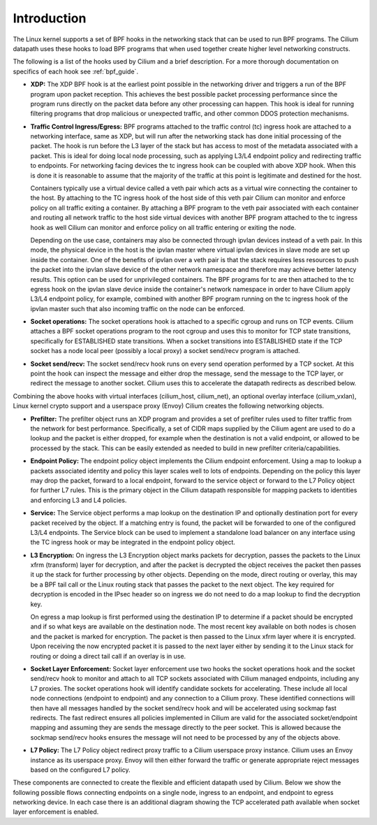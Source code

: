 .. only:: not (epub or latex or html)

    WARNING: You are looking at unreleased Cilium documentation.
    Please use the official rendered version released here:
    https://docs.cilium.io

############
Introduction
############

The Linux kernel supports a set of BPF hooks in the networking stack
that can be used to run BPF programs. The Cilium datapath uses these
hooks to load BPF programs that when used together create higher level
networking constructs.

The following is a list of the hooks used by Cilium and a brief
description. For a more thorough documentation on specifics of each
hook see :ref:`bpf_guide`.

* **XDP:** The XDP BPF hook is at the earliest point possible in the networking driver
  and triggers a run of the BPF program upon packet reception. This
  achieves the best possible packet processing performance since the
  program runs directly on the packet data before any other processing
  can happen. This hook is ideal for running filtering programs that
  drop malicious or unexpected traffic, and other common DDOS protection
  mechanisms.

* **Traffic Control Ingress/Egress:** BPF programs attached to the traffic
  control (tc) ingress hook are attached to a networking interface, same as
  XDP, but will run after the networking stack has done initial processing
  of the packet. The hook is run before the L3 layer of the stack but has
  access to most of the metadata associated with a packet. This is ideal
  for doing local node processing, such as applying L3/L4 endpoint policy
  and redirecting traffic to endpoints. For networking facing devices the
  tc ingress hook can be coupled with above XDP hook. When this is done it
  is reasonable to assume that the majority of the traffic at this
  point is legitimate and destined for the host.

  Containers typically use a virtual device called a veth pair which acts
  as a virtual wire connecting the container to the host. By attaching to
  the TC ingress hook of the host side of this veth pair Cilium can monitor
  and enforce policy on all traffic exiting a container. By attaching a BPF
  program to the veth pair associated with each container and routing all
  network traffic to the host side virtual devices with another BPF program
  attached to the tc ingress hook as well Cilium can monitor and enforce
  policy on all traffic entering or exiting the node.

  Depending on the use case, containers may also be connected through ipvlan
  devices instead of a veth pair. In this mode, the physical device in the
  host is the ipvlan master where virtual ipvlan devices in slave mode are
  set up inside the container. One of the benefits of ipvlan over a veth pair
  is that the stack requires less resources to push the packet into the
  ipvlan slave device of the other network namespace and therefore may
  achieve better latency results. This option can be used for unprivileged
  containers. The BPF programs for tc are then attached to the tc egress
  hook on the ipvlan slave device inside the container's network namespace
  in order to have Cilium apply L3/L4 endpoint policy, for example, combined
  with another BPF program running on the tc ingress hook of the ipvlan master
  such that also incoming traffic on the node can be enforced.

* **Socket operations:** The socket operations hook is attached to a specific
  cgroup and runs on TCP events. Cilium attaches a BPF socket operations
  program to the root cgroup and uses this to monitor for TCP state transitions,
  specifically for ESTABLISHED state transitions. When
  a socket transitions into ESTABLISHED state if the TCP socket has a node
  local peer (possibly a local proxy) a socket send/recv program is attached.

* **Socket send/recv:** The socket send/recv hook runs on every send operation
  performed by a TCP socket. At this point the hook can inspect the message
  and either drop the message, send the message to the TCP layer, or redirect
  the message to another socket. Cilium uses this to accelerate the datapath redirects
  as described below.

Combining the above hooks with virtual interfaces (cilium_host, cilium_net),
an optional overlay interface (cilium_vxlan), Linux kernel crypto support and
a userspace proxy (Envoy) Cilium creates the following networking objects.

* **Prefilter:** The prefilter object runs an XDP program and
  provides a set of prefilter rules used to filter traffic from the network for best performance. Specifically,
  a set of CIDR maps supplied by the Cilium agent are used to do a lookup and the packet
  is either dropped, for example when the destination is not a valid endpoint, or allowed to be processed by the stack. This can be easily
  extended as needed to build in new prefilter criteria/capabilities.

* **Endpoint Policy:** The endpoint policy object implements the Cilium endpoint enforcement.
  Using a map to lookup a packets associated identity and policy this layer
  scales well to lots of endpoints. Depending on the policy this layer may drop the
  packet, forward to a local endpoint, forward to the service object or forward to the
  L7 Policy object for further L7 rules. This is the primary object in the Cilium
  datapath responsible for mapping packets to identities and enforcing L3 and L4 policies.

* **Service:** The Service object performs a map lookup on the destination IP
  and optionally destination port for every packet received by the object.
  If a matching entry is found, the packet will be forwarded to one of the
  configured L3/L4 endpoints. The Service block can be used to implement a
  standalone load balancer on any interface using the TC ingress hook or may
  be integrated in the endpoint policy object.

* **L3 Encryption:** On ingress the L3 Encryption object marks packets for
  decryption, passes the packets to the Linux xfrm (transform) layer for
  decryption, and after the packet is decrypted the object receives the packet
  then passes it up the stack for further processing by other objects. Depending
  on the mode, direct routing or overlay, this may be a BPF tail call or the
  Linux routing stack that passes the packet to the next object. The key required
  for decryption is encoded in the IPsec header so on ingress we do not need to
  do a map lookup to find the decryption key.

  On egress a map lookup is first performed using the destination IP to determine
  if a packet should be encrypted and if so what keys are available on the destination
  node. The most recent key available on both nodes is chosen and the
  packet is marked for encryption. The packet is then passed to the Linux
  xfrm layer where it is encrypted. Upon receiving the now encrypted packet
  it is passed to the next layer either by sending it to the Linux stack for
  routing or doing a direct tail call if an overlay is in use.

* **Socket Layer Enforcement:** Socket layer enforcement use two
  hooks the socket operations hook and the socket send/recv hook to monitor
  and attach to all TCP sockets associated with Cilium managed endpoints, including
  any L7 proxies. The socket operations hook
  will identify candidate sockets for accelerating. These include all local node connections
  (endpoint to endpoint) and any connection to a Cilium proxy.
  These identified connections will then have all messages handled by the socket
  send/recv hook and will be accelerated using sockmap fast redirects. The fast
  redirect ensures all policies implemented in Cilium are valid for the associated
  socket/endpoint mapping and assuming they are sends the message directly to the
  peer socket. This is allowed because the sockmap send/recv hooks ensures the message
  will not need to be processed by any of the objects above.

* **L7 Policy:** The L7 Policy object redirect proxy traffic to a Cilium userspace
  proxy instance. Cilium uses an Envoy instance as its userspace proxy. Envoy will
  then either forward the traffic or generate appropriate reject messages based on the configured L7 policy.

These components are connected to create the flexible and efficient datapath used
by Cilium. Below we show the following possible flows connecting endpoints on a single
node, ingress to an endpoint, and endpoint to egress networking device. In each case
there is an additional diagram showing the TCP accelerated path available when socket layer enforcement is enabled.
